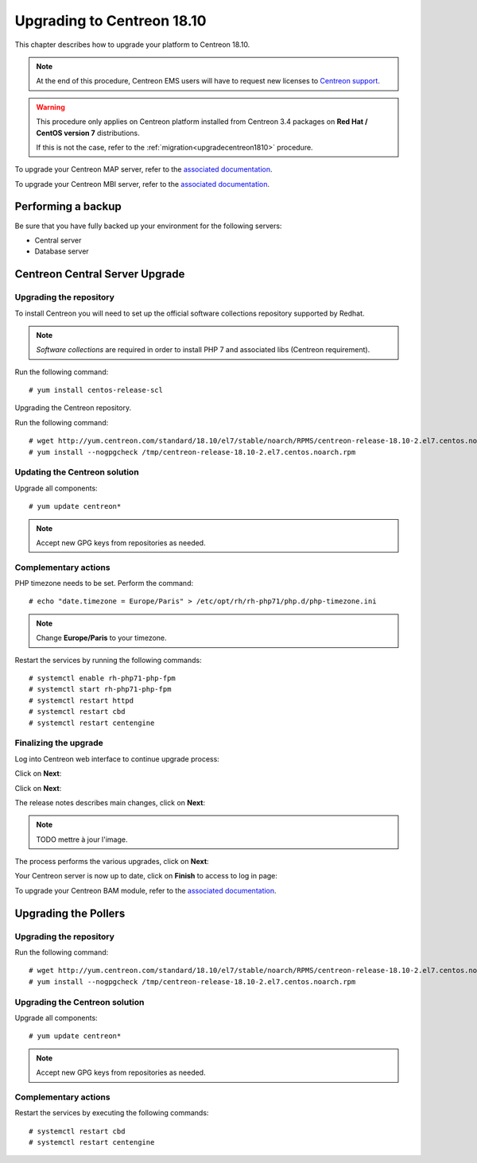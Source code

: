 .. _upgrade_from_packages:

===========================
Upgrading to Centreon 18.10
===========================

This chapter describes how to upgrade your platform to Centreon 18.10.

.. note::
    At the end of this procedure, Centreon EMS users will have to request new
    licenses to `Centreon support <https://centreon.force.com>`_.

.. warning::
    This procedure only applies on Centreon platform installed from Centreon 3.4
    packages on **Red Hat / CentOS version 7** distributions.
    
    If this is not the case, refer to the :ref:`migration<upgradecentreon1810>`
    procedure.

To upgrade your Centreon MAP server, refer to the `associated documentation
<https://documentation.centreon.com/docs/centreon-map-4/en/latest/upgrade/index.html>`_.

To upgrade your Centreon MBI server, refer to the `associated documentation
<https://documentation.centreon.com/docs/centreon-bi-2/en/latest/update/index.html>`_.

*******************
Performing a backup
*******************

Be sure that you have fully backed up your environment for the following
servers:

* Central server
* Database server

********************************
Centreon Central Server Upgrade
********************************

Upgrading the repository
========================

To install Centreon you will need to set up the official software collections
repository supported by Redhat.

.. note::
    *Software collections* are required in order to install PHP 7 and associated
    libs (Centreon requirement).

Run the following command: ::

    # yum install centos-release-scl

Upgrading the Centreon repository.

Run the following command: ::

    # wget http://yum.centreon.com/standard/18.10/el7/stable/noarch/RPMS/centreon-release-18.10-2.el7.centos.noarch.rpm -O /tmp/centreon-release-18.10-2.el7.centos.noarch.rpm
    # yum install --nogpgcheck /tmp/centreon-release-18.10-2.el7.centos.noarch.rpm

Updating the Centreon solution
==============================

Upgrade all components: ::

    # yum update centreon*

.. note::
    Accept new GPG keys from repositories as needed.

Complementary actions
=====================

PHP timezone needs to be set. Perform the command: ::

    # echo "date.timezone = Europe/Paris" > /etc/opt/rh/rh-php71/php.d/php-timezone.ini

.. note::
    Change **Europe/Paris** to your timezone.

Restart the services by running the following commands: ::

    # systemctl enable rh-php71-php-fpm
    # systemctl start rh-php71-php-fpm
    # systemctl restart httpd
    # systemctl restart cbd
    # systemctl restart centengine

Finalizing the upgrade
======================

Log into Centreon web interface to continue upgrade process:

Click on **Next**:

.. image:: /_static/images/upgrade/web_update_1.png
    :align: center

Click on **Next**:

.. image:: /_static/images/upgrade/web_update_2.png
    :align: center

The release notes describes main changes, click on **Next**:

.. image:: /_static/images/upgrade/web_update_3.png
    :align: center

.. note::
    TODO mettre à jour l'image.

The process performs the various upgrades, click on **Next**:

.. image:: /_static/images/upgrade/web_update_4.png
    :align: center

Your Centreon server is now up to date, click on **Finish** to access to log in
page:

.. image:: /_static/images/upgrade/web_update_5.png
    :align: center

To upgrade your Centreon BAM module, refer to the `associated documentation
<https://documentation.centreon.com/docs/centreon-bam/en/latest/update/index.html>`_.

*********************
Upgrading the Pollers
*********************

Upgrading the repository
========================

Run the following command: ::

    # wget http://yum.centreon.com/standard/18.10/el7/stable/noarch/RPMS/centreon-release-18.10-2.el7.centos.noarch.rpm -O /tmp/centreon-release-18.10-2.el7.centos.noarch.rpm
    # yum install --nogpgcheck /tmp/centreon-release-18.10-2.el7.centos.noarch.rpm

Upgrading the Centreon solution
===============================

Upgrade all components: ::

    # yum update centreon*

.. note::
    Accept new GPG keys from repositories as needed.

Complementary actions
=====================

Restart the services by executing the following commands: ::

    # systemctl restart cbd
    # systemctl restart centengine
